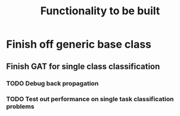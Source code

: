 #+title: Functionality to be built

* Finish off generic base class

** Finish GAT for single class classification

*** TODO Debug back propagation

*** TODO Test out performance on single task classification problems
